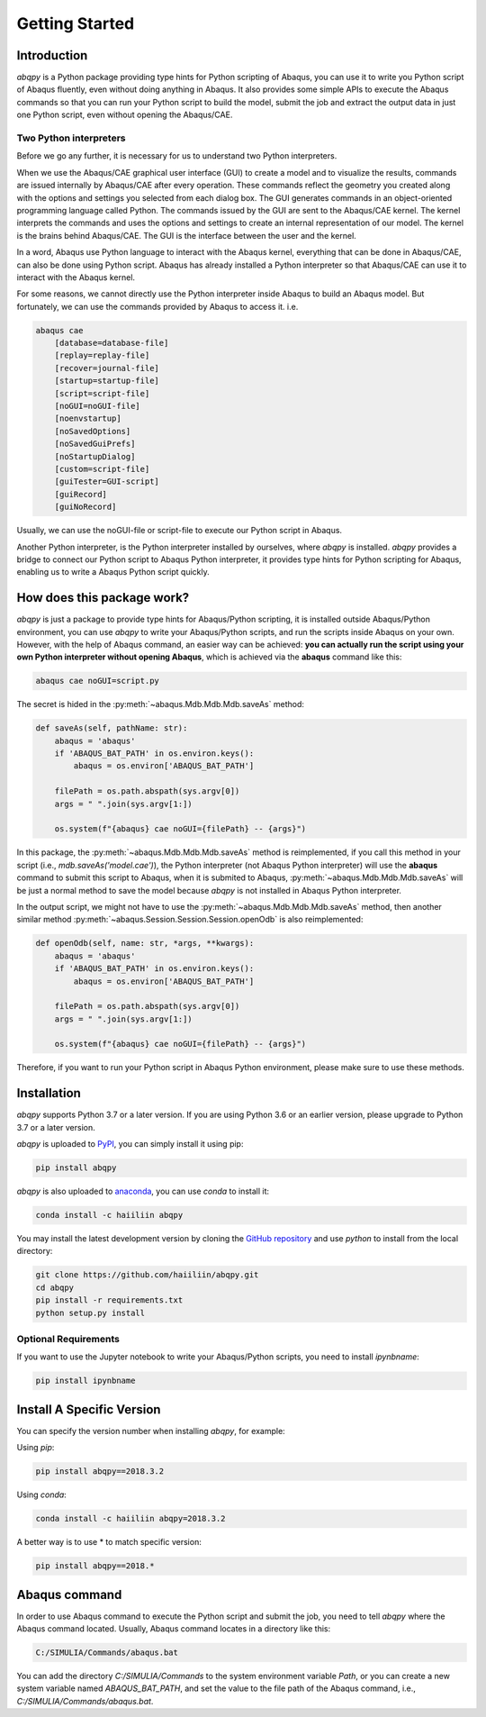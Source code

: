 ===============
Getting Started
===============


Introduction
------------

`abqpy` is a Python package providing type hints for Python scripting of Abaqus, you can 
use it to write you Python script of Abaqus fluently, even without doing anything in Abaqus. 
It also provides some simple APIs to execute the Abaqus commands so that you can run your 
Python script to build the model, submit the job and extract the output data in just one 
Python script, even without opening the Abaqus/CAE. 


Two Python interpreters
~~~~~~~~~~~~~~~~~~~~~~~

Before we go any further, it is necessary for us to understand two Python interpreters.

When we use the Abaqus/CAE graphical user interface (GUI) to create a model and to visualize 
the results, commands are issued internally by Abaqus/CAE after every operation. These 
commands reflect the geometry you created along with the options and settings you selected 
from each dialog box. The GUI generates commands in an object-oriented programming language 
called Python. The commands issued by the GUI are sent to the Abaqus/CAE kernel. The kernel 
interprets the commands and uses the options and settings to create an internal representation 
of our model. The kernel is the brains behind Abaqus/CAE. The GUI is the interface between the 
user and the kernel. 

In a word, Abaqus use Python language to interact with the Abaqus kernel, everything that can 
be done in Abaqus/CAE, can also be done using Python script. Abaqus has already installed a 
Python interpreter so that Abaqus/CAE can use it to interact with the Abaqus kernel. 

For some reasons, we cannot directly use the Python interpreter inside Abaqus to build an 
Abaqus model. But fortunately, we can use the commands provided by Abaqus to access it. i.e.

.. code-block:: sh
    
    abaqus cae
        [database=database-file]
        [replay=replay-file]
        [recover=journal-file]
        [startup=startup-file]
        [script=script-file]
        [noGUI=noGUI-file]
        [noenvstartup]
        [noSavedOptions]
        [noSavedGuiPrefs]
        [noStartupDialog]
        [custom=script-file]
        [guiTester=GUI-script]
        [guiRecord]
        [guiNoRecord]


Usually, we can use the noGUI-file or script-file to execute our Python script in Abaqus.

Another Python interpreter, is the Python interpreter installed by ourselves, where `abqpy` 
is installed. `abqpy` provides a bridge to connect our Python script to Abaqus Python 
interpreter, it provides type hints for Python scripting for Abaqus, enabling us to write a 
Abaqus Python script quickly.


How does this package work?
---------------------------

`abqpy` is just a package to provide type hints for Abaqus/Python scripting, it is installed outside Abaqus/Python
environment, you can use `abqpy` to write your Abaqus/Python scripts, and run the scripts inside Abaqus on your own.
However, with the help of Abaqus command, an easier way can be achieved: **you can actually run the script using your
own Python interpreter without opening Abaqus**, which is achieved via the **abaqus** command like this:

.. code-block:: sh

    abaqus cae noGUI=script.py

The secret is hided in the :py:meth:`~abaqus.Mdb.Mdb.Mdb.saveAs` method:

.. autolink-concat:: off
.. code-block:: python

    def saveAs(self, pathName: str):
        abaqus = 'abaqus'
        if 'ABAQUS_BAT_PATH' in os.environ.keys():
            abaqus = os.environ['ABAQUS_BAT_PATH']

        filePath = os.path.abspath(sys.argv[0])
        args = " ".join(sys.argv[1:])

        os.system(f"{abaqus} cae noGUI={filePath} -- {args}")

In this package, the :py:meth:`~abaqus.Mdb.Mdb.Mdb.saveAs` method is reimplemented, if you call this method in your
script (i.e., `mdb.saveAs('model.cae')`), the Python interpreter (not Abaqus Python interpreter) will use the
**abaqus** command to submit this script to Abaqus, when it is submited to Abaqus, :py:meth:`~abaqus.Mdb.Mdb.Mdb.saveAs`
will be just a normal method to save the model because `abqpy` is not installed in Abaqus Python interpreter.

In the output script, we might not have to use the :py:meth:`~abaqus.Mdb.Mdb.Mdb.saveAs` method, then another similar
method :py:meth:`~abaqus.Session.Session.Session.openOdb` is also reimplemented:

.. autolink-skip:: section
.. code-block:: python

    def openOdb(self, name: str, *args, **kwargs):
        abaqus = 'abaqus'
        if 'ABAQUS_BAT_PATH' in os.environ.keys():
            abaqus = os.environ['ABAQUS_BAT_PATH']

        filePath = os.path.abspath(sys.argv[0])
        args = " ".join(sys.argv[1:])

        os.system(f"{abaqus} cae noGUI={filePath} -- {args}")

Therefore, if you want to run your Python script in Abaqus Python environment, please make sure to use these methods.

Installation
------------

`abqpy` supports Python 3.7 or a later version. If you are using Python 3.6 or an earlier version, please upgrade to Python 3.7
or a later version.

`abqpy` is uploaded to `PyPI <https://pypi.org/project/abqpy>`_, you can simply install 
it using pip:

.. code-block:: sh
    
    pip install abqpy

`abqpy` is also uploaded to `anaconda <https://anaconda.org/haiiliin/abqpy>`_, you can use 
`conda` to install it:

.. code-block:: sh

    conda install -c haiiliin abqpy

You may install the latest development version by cloning the 
`GitHub repository <https://github.com/haiiliin/abqpy>`_ and use `python` to install from 
the local directory:

.. code-block:: sh

    git clone https://github.com/haiiliin/abqpy.git
    cd abqpy
    pip install -r requirements.txt
    python setup.py install

Optional Requirements
~~~~~~~~~~~~~~~~~~~~~

If you want to use the Jupyter notebook to write your Abaqus/Python scripts, you need to install
`ipynbname`:

.. code-block:: sh

    pip install ipynbname

Install A Specific Version
--------------------------

You can specify the version number when installing `abqpy`, for example:

Using `pip`:

.. code-block:: sh

    pip install abqpy==2018.3.2

Using `conda`:

.. code-block:: sh

    conda install -c haiiliin abqpy=2018.3.2

A better way is to use * to match specific version:

.. code-block:: sh

    pip install abqpy==2018.*


Abaqus command
--------------

In order to use Abaqus command to execute the Python script and submit the job, you need to tell 
`abqpy` where the Abaqus command located. Usually, Abaqus command locates in a directory like this: 

.. code-block:: sh

    C:/SIMULIA/Commands/abaqus.bat

You can add the directory `C:/SIMULIA/Commands` to the system environment variable `Path`, or you can create a new
system variable named `ABAQUS_BAT_PATH`, and set the value to the file path of the Abaqus command, i.e.,
`C:/SIMULIA/Commands/abaqus.bat`.
